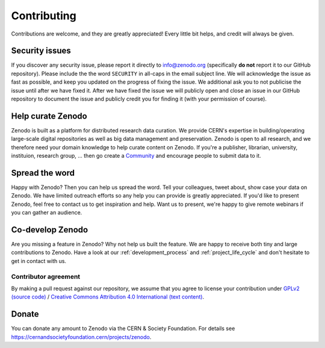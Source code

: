 Contributing
============

Contributions are welcome, and they are greatly appreciated! Every
little bit helps, and credit will always be given.

Security issues
---------------
If you discover any security issue, please report it
directly to info@zenodo.org (specifically **do not** report it to our GitHub
repository). Please include the the word ``SECURITY`` in all-caps in the email
subject line. We will acknowledge the issue as fast as possible, and keep you
updated on the progress of fixing the issue. We additional ask you
to not publicise the issue until after we have fixed it. After we have fixed
the issue we will publicly open and close an issue in our GitHub repository to
document the issue and publicly credit you for finding it (with your permission
of course).

Help curate Zenodo
------------------
Zenodo is built as a platform for distributed research data curation. We provide CERN's expertise in building/operating large-scale digital repositories as well as big data management and preservation. Zenodo is open to all research, and we therefore need your domain knowledge to help curate content on Zenodo. If you're a publisher, librarian, university, instituion, research group, ... then go create a `Community <http://zenodo.org/communities>`_ and encourage people to submit data to it.

Spread the word
---------------
Happy with Zenodo? Then you can help us spread the word. Tell your colleagues, tweet about, show case your data on Zenodo. We have limited outreach efforts so any help you can provide is greatly appreciated. If you'd like to present Zenodo, feel free to contact us to get inspiration and help. Want us to present, we're happy to give remote webinars if you can gather an audience.

Co-develop Zenodo
-----------------
Are you missing a feature in Zenodo? Why not help us built the feature. We are
happy to receive both tiny and large contributions to Zenodo. Have a look at
our :ref:`development_process` and :ref:`project_life_cycle` and don't hesitate to get in
contact with us.

Contributor agreement
~~~~~~~~~~~~~~~~~~~~~
By making a pull request against our repository, we assume that you agree to
license your contribution under `GPLv2 (source code) <https://github.com/zenodo/zenodo/blob/master/LICENSE>`_ / `Creative Commons
Attribution 4.0 International (text content) <https://creativecommons.org/licenses/by/4.0/>`_.

Donate
------
You can donate any amount to Zenodo via the CERN & Society Foundation. For details see https://cernandsocietyfoundation.cern/projects/zenodo.
